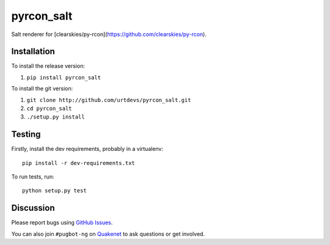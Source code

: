 pyrcon_salt
===========

.. image:: http://img.shields.io/pypi/v/pyrcon_salt.svg
    :target: https://pypi.python.org/pypi/pyrcon_salt
.. image:: https://travis-ci.org/urtdevs/pyrcon_salt.svg?branch=master
    :target: https://travis-ci.org/urtdevs/pyrcon_salt
.. image:: https://img.shields.io/coveralls/urtdevs/pyrcon_salt.svg
    :target: https://coveralls.io/r/urtdevs/pyrcon_salt
.. image:: http://img.shields.io/pypi/l/pyrcon_salt.svg
    :target: https://github.com/urtdevs/pyrcon_salt/blob/master/LICENSE

Salt renderer for [clearskies/py-rcon](https://github.com/clearskies/py-rcon).

Installation
------------

To install the release version:

1. ``pip install pyrcon_salt``

To install the git version:

1. ``git clone http://github.com/urtdevs/pyrcon_salt.git``
2. ``cd pyrcon_salt``
3. ``./setup.py install``

Testing
-------

Firstly, install the dev requirements, probably in a virtualenv::

    pip install -r dev-requirements.txt

To run tests, run::

    python setup.py test

Discussion
----------

Please report bugs using `GitHub Issues`_.

You can also join ``#pugbot-ng`` on `Quakenet`_ to ask questions or get involved.

.. _`GitHub Issues`: https://github.com/urtdevs/pyrcon_salt/issues
.. _`Quakenet`: https://www.quakenet.org/
